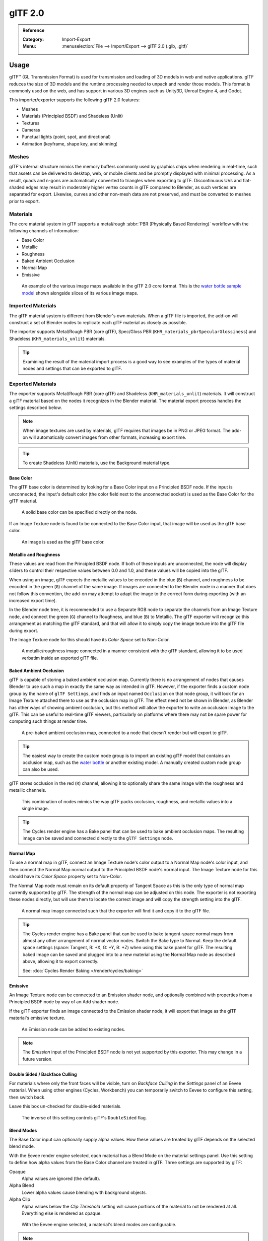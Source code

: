 
********
glTF 2.0
********

.. admonition:: Reference
   :class: refbox

   :Category:  Import-Export
   :Menu:      :menuselection:`File --> Import/Export --> glTF 2.0 (.glb, .gltf)`


Usage
=====

glTF™ (GL Transmission Format) is used for transmission and loading of 3D models
in web and native applications. glTF reduces the size of 3D models and
the runtime processing needed to unpack and render those models.
This format is commonly used on the web, and has support in various 3D engines
such as Unity3D, Unreal Engine 4, and Godot.

This importer/exporter supports the following glTF 2.0 features:

- Meshes
- Materials (Principled BSDF) and Shadeless (Unlit)
- Textures
- Cameras
- Punctual lights (point, spot, and directional)
- Animation (keyframe, shape key, and skinning)


Meshes
------

glTF's internal structure mimics the memory buffers commonly used by graphics chips
when rendering in real-time, such that assets can be delivered to desktop, web, or mobile clients
and be promptly displayed with minimal processing. As a result, quads and n-gons
are automatically converted to triangles when exporting to glTF.
Discontinuous UVs and flat-shaded edges may result in moderately higher vertex counts in glTF
compared to Blender, as such vertices are separated for export.
Likewise, curves and other non-mesh data are not preserved,
and must be converted to meshes prior to export.


Materials
---------

The core material system in glTF supports a metal/rough :abbr:`PBR (Physically Based Rendering)` workflow
with the following channels of information:

- Base Color
- Metallic
- Roughness
- Baked Ambient Occlusion
- Normal Map
- Emissive

.. figure:: /images/addons_io-gltf2_material-channels.jpg

   An example of the various image maps available in the glTF 2.0 core format. This is
   the `water bottle sample model <https://github.com/KhronosGroup/glTF-Sample-Models/tree/master/2.0/WaterBottle>`__
   shown alongside slices of its various image maps.


Imported Materials
------------------

The glTF material system is different from Blender's own materials. When a glTF file is imported,
the add-on will construct a set of Blender nodes to replicate each glTF material as closely as possible.

The importer supports Metal/Rough PBR (core glTF), Spec/Gloss PBR (``KHR_materials_pbrSpecularGlossiness``)
and Shadeless (``KHR_materials_unlit``) materials.

.. tip::

   Examining the result of the material import process is a good way to see examples of
   the types of material nodes and settings that can be exported to glTF.


Exported Materials
------------------

The exporter supports Metal/Rough PBR (core glTF) and Shadeless (``KHR_materials_unlit``) materials.
It will construct a glTF material based on the nodes it recognizes in the Blender material.
The material export process handles the settings described below.

.. note::

   When image textures are used by materials, glTF requires that images be in PNG or JPEG format.
   The add-on will automatically convert images from other formats, increasing export time.

.. tip::

   To create Shadeless (Unlit) materials, use the Background material type.


Base Color
^^^^^^^^^^

The glTF base color is determined by looking for a Base Color input on a Principled BSDF node.
If the input is unconnected, the input's default color (the color field next to the unconnected socket)
is used as the Base Color for the glTF material.

.. figure:: /images/addons_io-gltf2_material-baseColor-solidGreen.png

   A solid base color can be specified directly on the node.

If an Image Texture node is found to be connected to the Base Color input,
that image will be used as the glTF base color.

.. figure:: /images/addons_io-gltf2_material-baseColor-imageHookup.png

   An image is used as the glTF base color.


Metallic and Roughness
^^^^^^^^^^^^^^^^^^^^^^

These values are read from the Principled BSDF node. If both of these inputs are unconnected,
the node will display sliders to control their respective values between 0.0 and 1.0,
and these values will be copied into the glTF.

When using an image, glTF expects the metallic values to be encoded in the blue (``B``) channel,
and roughness to be encoded in the green (``G``) channel of the same image.
If images are connected to the Blender node in a manner that does not follow this convention,
the add-on may attempt to adapt the image to the correct form during exporting (with an increased export time).

In the Blender node tree, it is recommended to use a Separate RGB node
to separate the channels from an Image Texture node, and
connect the green (``G``) channel to Roughness, and blue (``B``) to Metallic.
The glTF exporter will recognize this arrangement as matching the glTF standard, and
that will allow it to simply copy the image texture into the glTF file during export.

The Image Texture node for this should have its *Color Space* set to Non-Color.

.. figure:: /images/addons_io-gltf2_material-metalRough.png

   A metallic/roughness image connected in a manner consistent with the glTF standard,
   allowing it to be used verbatim inside an exported glTF file.


Baked Ambient Occlusion
^^^^^^^^^^^^^^^^^^^^^^^

glTF is capable of storing a baked ambient occlusion map.
Currently there is no arrangement of nodes that causes Blender
to use such a map in exactly the same way as intended in glTF.
However, if the exporter finds a custom node group by the name of ``glTF Settings``, and
finds an input named ``Occlusion`` on that node group,
it will look for an Image Texture attached there to use as the occlusion map in glTF.
The effect need not be shown in Blender, as Blender has other ways of showing ambient occlusion,
but this method will allow the exporter to write an occlusion image to the glTF.
This can be useful to real-time glTF viewers, particularly on platforms where there
may not be spare power for computing such things at render time.

.. figure:: /images/addons_io-gltf2_material-occlusionOnly.png

   A pre-baked ambient occlusion map, connected to a node that doesn't render but will export to glTF.

.. tip::

   The easiest way to create the custom node group is to import an existing glTF model
   that contains an occlusion map, such as
   the `water bottle <https://github.com/KhronosGroup/glTF-Sample-Models/tree/master/2.0/WaterBottle>`__
   or another existing model. A manually created custom node group can also be used.

glTF stores occlusion in the red (``R``) channel, allowing it to optionally share
the same image with the roughness and metallic channels.

.. figure:: /images/addons_io-gltf2_material-orm-hookup.png

   This combination of nodes mimics the way glTF packs occlusion, roughness, and
   metallic values into a single image.

.. tip::

   The Cycles render engine has a Bake panel that can be used to bake
   ambient occlusion maps. The resulting image can be saved and connected
   directly to the ``glTF Settings`` node.


Normal Map
^^^^^^^^^^

To use a normal map in glTF, connect an Image Texture node's color output
to a Normal Map node's color input, and then connect the Normal Map normal output to
the Principled BSDF node's normal input. The Image Texture node
for this should have its *Color Space* property set to Non-Color.

The Normal Map node must remain on its default property of Tangent Space as
this is the only type of normal map currently supported by glTF.
The strength of the normal map can be adjusted on this node.
The exporter is not exporting these nodes directly, but will use them to locate
the correct image and will copy the strength setting into the glTF.

.. figure:: /images/addons_io-gltf2_material-normal.png

   A normal map image connected such that the exporter will find it and copy it
   to the glTF file.

.. tip::

   The Cycles render engine has a Bake panel that can be used to bake
   tangent-space normal maps from almost any other arrangement of normal vector nodes.
   Switch the Bake type to Normal. Keep the default space settings
   (space: Tangent, R: +X, G: +Y, B: +Z) when using this bake panel for glTF.
   The resulting baked image can be saved and plugged into to a new material using
   the Normal Map node as described above, allowing it to export correctly.

   See: :doc:`Cycles Render Baking </render/cycles/baking>`


Emissive
^^^^^^^^

An Image Texture node can be connected to an Emission shader node, and
optionally combined with properties from a Principled BSDF node by way of an Add shader node.

If the glTF exporter finds an image connected to the Emission shader node,
it will export that image as the glTF material's emissive texture.

.. figure:: /images/addons_io-gltf2_material-emissive.png

   An Emission node can be added to existing nodes.

.. note::

   The *Emission* input of the Principled BSDF node is not yet supported by this exporter.
   This may change in a future version.


Double Sided / Backface Culling
^^^^^^^^^^^^^^^^^^^^^^^^^^^^^^^

For materials where only the front faces will be visible, turn on *Backface Culling* in
the *Settings* panel of an Eevee material. When using other engines (Cycles, Workbench)
you can temporarily switch to Eevee to configure this setting, then switch back.

Leave this box un-checked for double-sided materials.

.. figure:: /images/addons_io-gltf2_material-backfaceCulling.png

   The inverse of this setting controls glTF's ``DoubleSided`` flag.


Blend Modes
^^^^^^^^^^^

The Base Color input can optionally supply alpha values.
How these values are treated by glTF depends on the selected blend mode.

With the Eevee render engine selected, each material has a Blend Mode on
the material settings panel. Use this setting to define how alpha values from
the Base Color channel are treated in glTF. Three settings are supported by glTF:

Opaque
   Alpha values are ignored (the default).
Alpha Blend
   Lower alpha values cause blending with background objects.
Alpha Clip
   Alpha values below the *Clip Threshold* setting will cause portions
   of the material to not be rendered at all. Everything else is rendered as opaque.

.. figure:: /images/addons_io-gltf2_material-alphaBlend.png

   With the Eevee engine selected, a material's blend modes are configurable.

.. note::

   Be aware that transparency (or *Alpha Blend* mode) is complex for real-time engines
   to render, and may behave in unexpected ways after export. Where possible,
   use *Alpha Clip* mode instead, or place *Opaque* polygons behind only
   a single layer of *Alpha Blend* polygons.


UV Mapping
^^^^^^^^^^

Control over UV map selection and transformations is available by connecting a UV Map node
and a Mapping node to any Image Texture node.

Settings from the Mapping node are exported using a glTF extension named ``KHR_texture_transform``.
There is a mapping type selector across the top. *Point* is the recommended type for export.
*Texture* and *Vector* are also supported. The supported offsets are:

- *Location* - X and Y
- *Rotation* - Z only
- *Scale* - X and Y

For the *Texture* type, *Scale* X and Y must be equal (uniform scaling).

.. figure:: /images/addons_io-gltf2_material-mapping.png

   A deliberate choice of UV mapping.

.. tip::

   These nodes are optional. Not all glTF readers support multiple UV maps or texture transforms.


Factors
^^^^^^^

Any Image Texture nodes may optionally be multiplied with a constant color or scalar.
These will be written as factors in the glTF file, which are numbers that are multiplied
with the specified image textures. These are not common.


Example
^^^^^^^

A single material may use all of the above at the same time, if desired. This figure shows
a typical node structure when several of the above options are applied at once:

.. figure:: /images/addons_io-gltf2_material-principled.png

   A Principled BSDF material with an emissive texture.


Extensions
----------

The core glTF 2.0 format can be extended with extra information, using glTF extensions.
This allows the file format to hold details that were not considered universal at the time of first publication.
Not all glTF readers support all extensions, but some are fairly common.

Certain Blender features can only be exported to glTF via these extensions.
The following `glTF 2.0 extensions <https://github.com/KhronosGroup/glTF/tree/master/extensions>`__
are supported directly by this add-on:


.. rubric:: Import

- ``KHR_materials_pbrSpecularGlossiness``
- ``KHR_lights_punctual``
- ``KHR_materials_unlit``
- ``KHR_texture_transform``


.. rubric:: Export

- ``KHR_draco_mesh_compression``
- ``KHR_lights_punctual``
- ``KHR_materials_unlit``
- ``KHR_texture_transform``


Animation
---------

glTF allows multiple animations per file, with animations targeted to
particular objects at time of export. To ensure that an animation is included,
either (a) make it the active Action on the object, (b) create a single-strip NLA track,
or (c) stash the action.


.. rubric:: Supported

Only certain types of animation are supported:

- Keyframe (translation, rotation, scale)
- Shape keys
- Armatures / skinning

Animation of other properties, like lights or materials, will be ignored.

An *NLA Strip animation* consists of multiple actions on multiple objects that
should play together. To create an NLA strip animation with the name "My
Animation", push the action that should play each object onto an NLA track for
that object with the name "My Animation".

.. figure:: /images/addons_io-gltf2_animation-nla-strip-animation-example.png

   Will be exported as an animation called "My Animation" with ConeAction
   playing on the Cone and CubeAction playing on the Cube.

NLA Strip animations will be exported if the :menuselection:`Animation --> NLA Strips` option is
selected (on by default). All glTF animations are imported as NLA Strip animations.

If option is disabled, Blender NLA strip actions will be ignored.
Only active action of each objects will be taken into account, and merged into a single glTF animation.


Custom Properties
-----------------

Custom properties on most objects are preserved in glTF export/import, and
may be used for user-specific purposes.


File Format Variations
======================

The glTF specification identifies different ways the data can be stored.
The importer handles all of these ways. The exporter will ask the user to
select one of the following forms:


glTF Binary (``.glb``)
----------------------

This produces a single ``.glb`` file with all mesh data, image textures, and
related information packed into a single binary file.

.. tip::

   Using a single file makes it easy to share or copy the model to other systems and services.


glTF Separate (``.gltf`` + ``.bin`` + textures)
-----------------------------------------------

This produces a JSON text-based ``.gltf`` file describing the overall structure,
along with a ``.bin`` file containing mesh and vector data, and
optionally a number of ``.png`` or ``.jpg`` files containing image textures
referenced by the ``.gltf`` file.

.. tip::

   Having an assortment of separate files makes it much easier for a user to
   go back and edit any JSON or images after the export has completed.

.. note::

   Be aware that sharing this format requires sharing all of these separate files
   together as a group.


glTF Embedded (``.gltf``)
-------------------------

This produces a JSON text-based ``.gltf`` file, with all mesh data and
image data encoded (using Base64) within the file. This form is useful if
the asset must be shared over a plain-text-only connection.

.. warning::

   This is the least efficient of the available forms, and should only be used when required.


Properties
==========

Import
------

Pack Images
   Pack all images into the blend-file.
Shading
   How normals are computed during import.


Export
------

General Tab
^^^^^^^^^^^

Format
   See: `File Format Variations`_
Selected Objects
   Export selected objects only.
Apply Modifiers
   Apply modifiers (excluding armatures) to mesh objects.
Y Up
   Export using glTF convention, +Y up.
Custom Properties
   Export custom properties as glTF extras.
Remember Export Settings
   Store export settings in the Blender file, so they will be recalled next time
   the file is opened.
Copyright
   Legal rights and conditions for the model.


Meshes Tab
^^^^^^^^^^

UVs
   Export UVs (texture coordinates) with meshes.
Normals
   Export vertex normals with meshes.
Tangents
   Export vertex tangents with meshes.
Vertex Colors
   Export vertex colors with meshes.
Materials
   Export materials.
Draco mesh compression
   Compress meshes using Google Draco.
Compression level
   Higher compression results in slower encoding and decoding.
Position quantization bits
   Higher values result in better compression rates.
Normal quantization bits
   Higher values result in better compression rates.
Texcoord quantization bits
   Higher values result in better compression rates.


Objects Tab
^^^^^^^^^^^

Cameras
   Export cameras.
Punctual Lights
   Export directional, point, and spot lights. Uses the ``KHR_lights_punctual`` glTF extension.


Animation Tab
^^^^^^^^^^^^^

Use Current Frame
   Export the scene in the current animation frame.
Animations
   Exports active actions and NLA tracks as glTF animations.
Limit to Playback Range
   Clips animations to selected playback range.
Sampling Rate
   How often to evaluate animated values (in frames).
Always Sample Animations
   Apply sampling to all animations.
NLA Strips
   Whether to export NLA strip animations.
Skinning
   Export skinning (armature) data.
Bake Skinning Constraints
   Apply skinning constraints to armatures.
Include All Bone Influences
   Allow >4 joint vertex influences. Models may appear incorrectly in many viewers.
Shape Keys
   Export shape keys (morph targets).
Shape Key Normals
   Export vertex normals with shape keys (morph targets).
Shape Key Tangents
   Export vertex tangents with shape keys (morph targets).


Contributing
============

This importer/exporter is developed through
the `glTF-Blender-IO repository <https://github.com/KhronosGroup/glTF-Blender-IO>`__,
where you can file bug reports, submit feature requests, or contribute code.

Discussion and development of the glTF 2.0 format itself takes place on
the Khronos Group `glTF GitHub repository <https://github.com/KhronosGroup/glTF>`__,
and feedback there is welcome.
